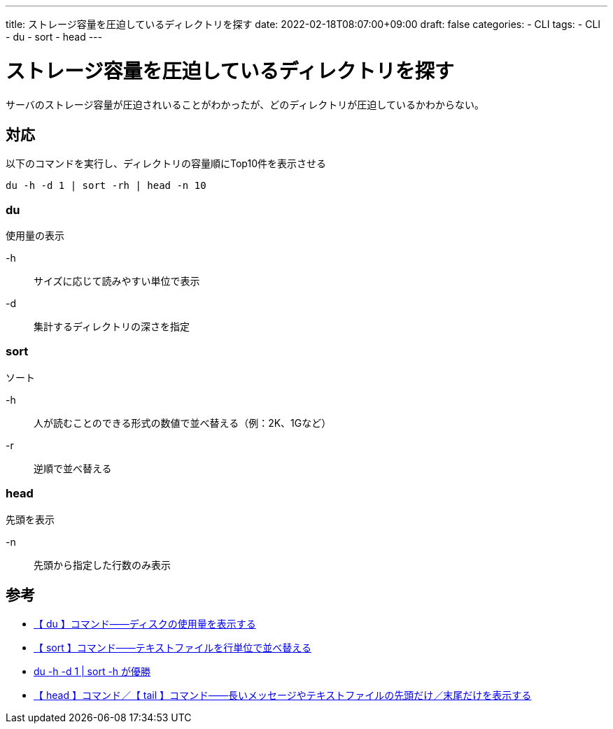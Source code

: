 ---
title: ストレージ容量を圧迫しているディレクトリを探す
date: 2022-02-18T08:07:00+09:00
draft: false
categories:
  - CLI
tags:
  - CLI
  - du
  - sort
  - head
---

= ストレージ容量を圧迫しているディレクトリを探す

サーバのストレージ容量が圧迫されいることがわかったが、どのディレクトリが圧迫しているかわからない。

== 対応

以下のコマンドを実行し、ディレクトリの容量順にTop10件を表示させる

[source,sh]
----
du -h -d 1 | sort -rh | head -n 10
----

=== du

使用量の表示

-h:: サイズに応じて読みやすい単位で表示
-d:: 集計するディレクトリの深さを指定

=== sort

ソート

-h:: 人が読むことのできる形式の数値で並べ替える（例：2K、1Gなど）
-r:: 逆順で並べ替える

=== head

先頭を表示

-n:: 	先頭から指定した行数のみ表示

== 参考

* https://atmarkit.itmedia.co.jp/ait/articles/1610/25/news016.html[【 du 】コマンド――ディスクの使用量を表示する]
* https://atmarkit.itmedia.co.jp/ait/articles/1611/09/news020.html[【 sort 】コマンド――テキストファイルを行単位で並べ替える]
* https://qiita.com/yugo-yamamoto/items/18939d7cc382b518572b[du -h -d 1 | sort -h が優勝]
* https://atmarkit.itmedia.co.jp/ait/articles/1603/07/news023.html[【 head 】コマンド／【 tail 】コマンド――長いメッセージやテキストファイルの先頭だけ／末尾だけを表示する]

